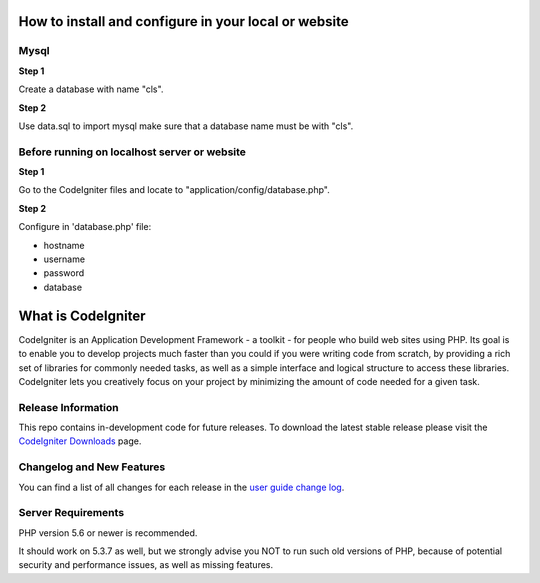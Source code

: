 #####################################################
How to install and configure in your local or website
#####################################################

******
Mysql
******


**Step 1**

Create a database with name "cls".

**Step 2**

Use data.sql to import mysql make sure that a database name must be with "cls".


**********************************************
Before running on localhost server or website
**********************************************

**Step 1**

Go to the CodeIgniter files and locate to "application/config/database.php". 

**Step 2**

Configure in 'database.php' file: 

* hostname
* username
* password
* database

###################
What is CodeIgniter
###################

CodeIgniter is an Application Development Framework - a toolkit - for people
who build web sites using PHP. Its goal is to enable you to develop projects
much faster than you could if you were writing code from scratch, by providing
a rich set of libraries for commonly needed tasks, as well as a simple
interface and logical structure to access these libraries. CodeIgniter lets
you creatively focus on your project by minimizing the amount of code needed
for a given task.

*******************
Release Information
*******************

This repo contains in-development code for future releases. To download the
latest stable release please visit the `CodeIgniter Downloads
<https://codeigniter.com/download>`_ page.

**************************
Changelog and New Features
**************************

You can find a list of all changes for each release in the `user
guide change log <https://github.com/bcit-ci/CodeIgniter/blob/develop/user_guide_src/source/changelog.rst>`_.

*******************
Server Requirements
*******************

PHP version 5.6 or newer is recommended.

It should work on 5.3.7 as well, but we strongly advise you NOT to run
such old versions of PHP, because of potential security and performance
issues, as well as missing features.